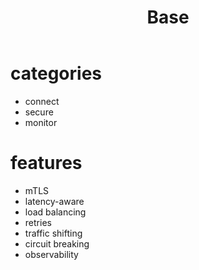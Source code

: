 #+TITLE: Base

* categories
- connect
- secure
- monitor

* features
- mTLS
- latency-aware
- load balancing
- retries
- traffic shifting
- circuit breaking
- observability
